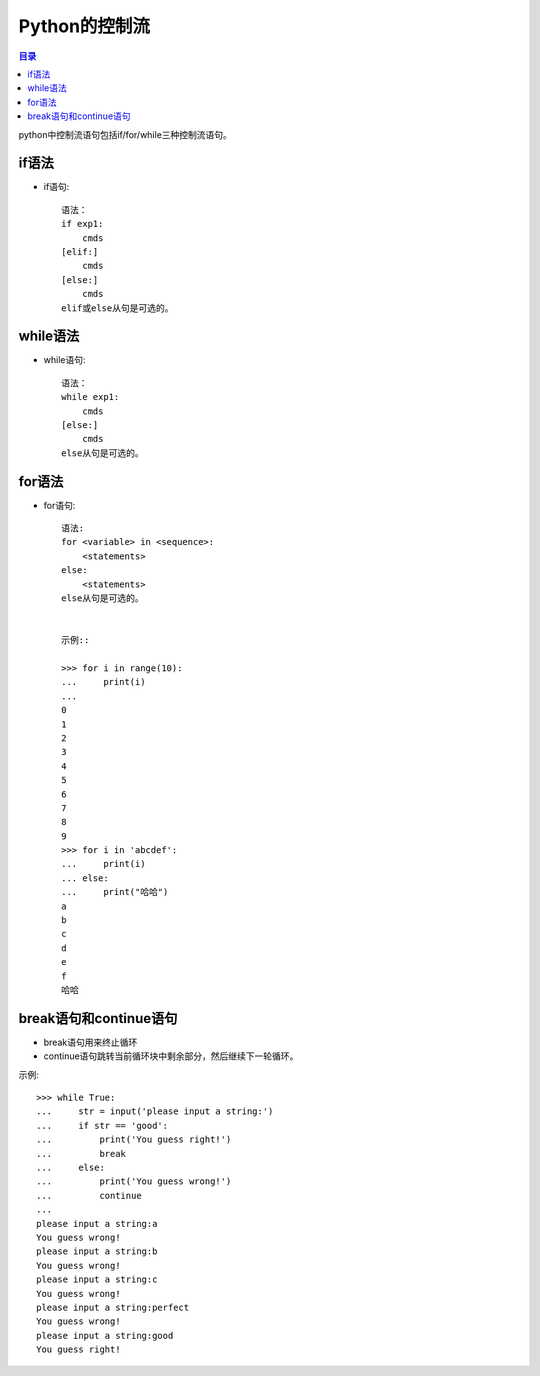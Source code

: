 .. _control_workflow:

Python的控制流
======================

.. contents:: 目录

python中控制流语句包括if/for/while三种控制流语句。

if语法
-------------------

- if语句::

    语法：
    if exp1:
        cmds
    [elif:]
        cmds
    [else:]
        cmds
    elif或else从句是可选的。

while语法
-------------------

- while语句::

    语法：
    while exp1:
        cmds
    [else:]
        cmds
    else从句是可选的。
    
for语法
-------------------

- for语句::

    语法:
    for <variable> in <sequence>:
        <statements>
    else:
        <statements>
    else从句是可选的。
    
    
    示例::

    >>> for i in range(10):
    ...     print(i)
    ...
    0
    1
    2
    3
    4
    5
    6
    7
    8
    9
    >>> for i in 'abcdef':
    ...     print(i)
    ... else:
    ...     print("哈哈")
    a
    b
    c
    d
    e
    f
    哈哈

break语句和continue语句
----------------------------------
    
- break语句用来终止循环
- continue语句跳转当前循环块中剩余部分，然后继续下一轮循环。
    
示例::
    
    >>> while True:
    ...     str = input('please input a string:')
    ...     if str == 'good':
    ...         print('You guess right!')
    ...         break
    ...     else:
    ...         print('You guess wrong!')
    ...         continue
    ...
    please input a string:a
    You guess wrong!
    please input a string:b
    You guess wrong!
    please input a string:c
    You guess wrong!
    please input a string:perfect
    You guess wrong!
    please input a string:good
    You guess right!

